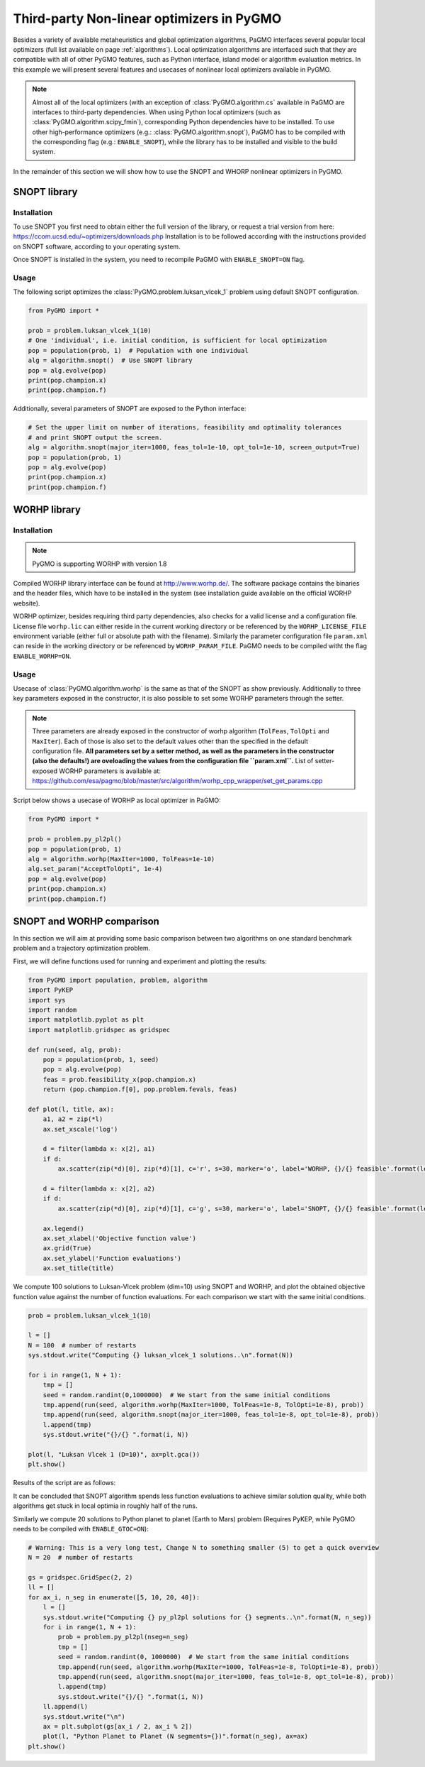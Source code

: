 .. _local_optimization:

==========================================
Third-party Non-linear optimizers in PyGMO
==========================================

Besides a variety of available metaheuristics and global optimization algorithms, PaGMO interfaces several popular local optimizers (full list available on page :ref:`algorithms`).
Local optimization algorithms are interfaced such that they are compatible with all of other PyGMO features, such as Python interface, island model or algorithm evaluation metrics.
In this example we will present several features and usecases of nonlinear local optimizers available in PyGMO.

.. note::
 Almost all of the local optimizers (with an exception of :class:`PyGMO.algorithm.cs` available in PaGMO are interfaces to third-party dependencies.
 When using Python local optimizers (such as :class:`PyGMO.algorithm.scipy_fmin`), corresponding Python dependencies have to be installed.
 To use other high-performance optimizers (e.g.: :class:`PyGMO.algorithm.snopt`), PaGMO has to be compiled with the corresponding flag (e.g.: ``ENABLE_SNOPT``), while the library has to be installed and visible to the build system.

In the remainder of this section we will show how to use the SNOPT and WHORP nonlinear optimizers in PyGMO.

SNOPT library
=============

Installation
------------

To use SNOPT you first need to obtain either the full version of the library, or request a trial version from here:
https://ccom.ucsd.edu/~optimizers/downloads.php
Installation is to be followed according with the instructions provided on SNOPT software, according to your operating system.

Once SNOPT is installed in the system, you need to recompile PaGMO with ``ENABLE_SNOPT=ON`` flag.

Usage
-----

The following script optimizes the :class:`PyGMO.problem.luksan_vlcek_1` problem using default SNOPT configuration.

.. code-block:: python

    from PyGMO import *

    prob = problem.luksan_vlcek_1(10)
    # One 'individual', i.e. initial condition, is sufficient for local optimization
    pop = population(prob, 1)  # Population with one individual
    alg = algorithm.snopt()  # Use SNOPT library
    pop = alg.evolve(pop)
    print(pop.champion.x)
    print(pop.champion.f)

Additionally, several parameters of SNOPT are exposed to the Python interface:

.. code-block:: python

    # Set the upper limit on number of iterations, feasibility and optimality tolerances
    # and print SNOPT output the screen.
    alg = algorithm.snopt(major_iter=1000, feas_tol=1e-10, opt_tol=1e-10, screen_output=True)
    pop = population(prob, 1)
    pop = alg.evolve(pop)
    print(pop.champion.x)
    print(pop.champion.f)

WORHP library
=============

Installation
------------
.. note::
 PyGMO is supporting WORHP with version 1.8

Compiled WORHP library interface can be found at http://www.worhp.de/.
The software package contains the binaries and the header files, which have to be installed in the system (see installation guide available on the official WORHP website).

WORHP optimizer, besides requiring third party dependencies, also checks for a valid license and a configuration file.
License file ``worhp.lic`` can either reside in the current working directory or be referenced by the ``WORHP_LICENSE_FILE`` environment variable (either full or absolute path with the filename). Similarly the parameter configuration file ``param.xml`` can reside in the working directory or be referenced by ``WORHP_PARAM_FILE``. PaGMO needs to be compiled witht the flag ``ENABLE_WORHP=ON``.

Usage
-----

Usecase of :class:`PyGMO.algorithm.worhp` is the same as that of the SNOPT as show previously.
Additionally to three key parameters exposed in the constructor, it is also possible to set some WORHP parameters through the setter.

.. note::
 Three parameters are already exposed in the constructor of worhp algorithm (``TolFeas``, ``TolOpti`` and ``MaxIter``).
 Each of those is also set to the default values other than the specified in the default configuration file.
 **All parameters set by a setter method, as well as the parameters in the constructor (also the defaults!) are oveloading the values from the configuration file ``param.xml``.**
 List of setter-exposed WORHP parameters is available at: https://github.com/esa/pagmo/blob/master/src/algorithm/worhp_cpp_wrapper/set_get_params.cpp

Script below shows a usecase of WORHP as local optimizer in PaGMO:

.. code-block:: python

    from PyGMO import *

    prob = problem.py_pl2pl()
    pop = population(prob, 1)
    alg = algorithm.worhp(MaxIter=1000, TolFeas=1e-10)
    alg.set_param("AcceptTolOpti", 1e-4)
    pop = alg.evolve(pop)
    print(pop.champion.x)
    print(pop.champion.f)

SNOPT and WORHP comparison
==========================

In this section we will aim at providing some basic comparison between two algorithms on one standard benchmark problem and a trajectory optimization problem.

First, we will define functions used for running and experiment and plotting the results:

.. code-block:: python

    from PyGMO import population, problem, algorithm
    import PyKEP
    import sys
    import random
    import matplotlib.pyplot as plt
    import matplotlib.gridspec as gridspec

    def run(seed, alg, prob):
        pop = population(prob, 1, seed)
        pop = alg.evolve(pop)
        feas = prob.feasibility_x(pop.champion.x)
        return (pop.champion.f[0], pop.problem.fevals, feas)

    def plot(l, title, ax):
        a1, a2 = zip(*l)
        ax.set_xscale('log')

        d = filter(lambda x: x[2], a1)
        if d:
            ax.scatter(zip(*d)[0], zip(*d)[1], c='r', s=30, marker='o', label='WORHP, {}/{} feasible'.format(len(d), len(a1)))
        
        d = filter(lambda x: x[2], a2)
        if d:
            ax.scatter(zip(*d)[0], zip(*d)[1], c='g', s=30, marker='o', label='SNOPT, {}/{} feasible'.format(len(d), len(a1)))
        
        ax.legend()
        ax.set_xlabel('Objective function value')
        ax.grid(True)
        ax.set_ylabel('Function evaluations')
        ax.set_title(title)

We compute 100 solutions to Luksan-Vlcek problem (dim=10) using SNOPT and WORHP, and plot the obtained objective function value against the number of function evaluations.
For each comparison we start with the same initial conditions.

.. code-block:: python

    prob = problem.luksan_vlcek_1(10)

    l = []
    N = 100  # number of restarts
    sys.stdout.write("Computing {} luksan_vlcek_1 solutions..\n".format(N))

    for i in range(1, N + 1):
        tmp = []    
        seed = random.randint(0,1000000)  # We start from the same initial conditions
        tmp.append(run(seed, algorithm.worhp(MaxIter=1000, TolFeas=1e-8, TolOpti=1e-8), prob))
        tmp.append(run(seed, algorithm.snopt(major_iter=1000, feas_tol=1e-8, opt_tol=1e-8), prob))
        l.append(tmp)
        sys.stdout.write("{}/{} ".format(i, N))
        
    plot(l, "Luksan Vlcek 1 (D=10)", ax=plt.gca())
    plt.show()

Results of the script are as follows:

.. image:: ../images/examples/local_optimization_luksan.png

It can be concluded that SNOPT algorithm spends less function evaluations to achieve similar solution quality, while both algorithms get stuck in local optimia in roughly half of the runs.

Similarly we compute 20 solutions to Python planet to planet (Earth to Mars) problem (Requires PyKEP, while PyGMO needs to be compiled with ``ENABLE_GTOC=ON``):

.. code-block:: python

    # Warning: This is a very long test, Change N to something smaller (5) to get a quick overview
    N = 20  # number of restarts

    gs = gridspec.GridSpec(2, 2)
    ll = []
    for ax_i, n_seg in enumerate([5, 10, 20, 40]):
        l = []
        sys.stdout.write("Computing {} py_pl2pl solutions for {} segments..\n".format(N, n_seg))
        for i in range(1, N + 1):
            prob = problem.py_pl2pl(nseg=n_seg)
            tmp = []
            seed = random.randint(0, 1000000)  # We start from the same initial conditions
            tmp.append(run(seed, algorithm.worhp(MaxIter=1000, TolFeas=1e-8, TolOpti=1e-8), prob))
            tmp.append(run(seed, algorithm.snopt(major_iter=1000, feas_tol=1e-8, opt_tol=1e-8), prob))
            l.append(tmp)
            sys.stdout.write("{}/{} ".format(i, N))
        ll.append(l)
        sys.stdout.write("\n")
        ax = plt.subplot(gs[ax_i / 2, ax_i % 2])
        plot(l, "Python Planet to Planet (N segments={})".format(n_seg), ax=ax)
    plt.show()

.. image:: ../images/examples/local_optimization_pl2pl.png
